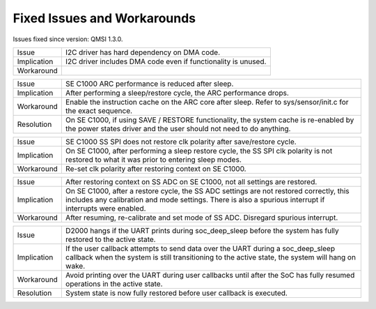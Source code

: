 Fixed Issues and Workarounds
****************************

Issues fixed since version: QMSI 1.3.0.

=========== ====================================================================
Issue       I2C driver has hard dependency on DMA code.
----------- --------------------------------------------------------------------
Implication I2C driver includes DMA code even if functionality is unused.
----------- --------------------------------------------------------------------
Workaround
=========== ====================================================================

=========== ====================================================================
Issue       SE C1000 ARC performance is reduced after sleep.
----------- --------------------------------------------------------------------
Implication After performing a sleep/restore cycle, the ARC performance drops.
----------- --------------------------------------------------------------------
Workaround  Enable the instruction cache on the ARC core after sleep.
            Refer to sys/sensor/init.c for the exact sequence.
----------- --------------------------------------------------------------------
Resolution  On SE C1000, if using SAVE / RESTORE functionality, the system cache
            is re-enabled by the power states driver and the user should not
            need to do anything.
=========== ====================================================================

=========== ====================================================================
Issue       SE C1000 SS SPI does not restore clk polarity after save/restore
            cycle.
----------- --------------------------------------------------------------------
Implication On SE C1000, after performing a sleep restore cycle, the SS SPI clk
            polarity is not restored to what it was prior to entering sleep
            modes.
----------- --------------------------------------------------------------------
Workaround  Re-set clk polarity after restoring context on SE C1000.
=========== ====================================================================

=========== ====================================================================
Issue       After restoring context on SS ADC on SE C1000, not all settings are
            restored.
----------- --------------------------------------------------------------------
Implication On SE C1000, after a restore cycle, the SS ADC settings are not
            restored correctly, this includes any calibration and mode settings.
            There is also a spurious interrupt if interrupts were enabled.
----------- --------------------------------------------------------------------
Workaround  After resuming, re-calibrate and set mode of SS ADC. Disregard
            spurious interrupt.
=========== ====================================================================

=========== ====================================================================
Issue       D2000 hangs if the UART prints during soc_deep_sleep before the
            system has fully restored to the active state.
----------- --------------------------------------------------------------------
Implication If the user callback attempts to send data over the UART during a
            soc_deep_sleep callback when the system is still transitioning to
            the active state, the system will hang on wake.
----------- --------------------------------------------------------------------
Workaround  Avoid printing over the UART during user callbacks until after the
            SoC has fully resumed operations in the active state.
----------- --------------------------------------------------------------------
Resolution  System state is now fully restored before user callback is executed.
=========== ====================================================================